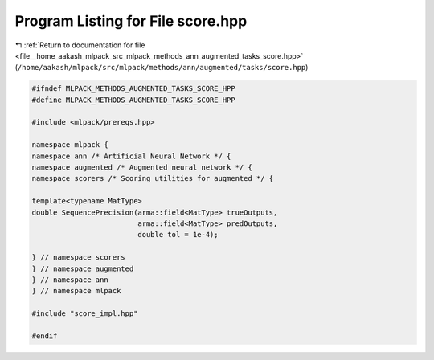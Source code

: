 
.. _program_listing_file__home_aakash_mlpack_src_mlpack_methods_ann_augmented_tasks_score.hpp:

Program Listing for File score.hpp
==================================

|exhale_lsh| :ref:`Return to documentation for file <file__home_aakash_mlpack_src_mlpack_methods_ann_augmented_tasks_score.hpp>` (``/home/aakash/mlpack/src/mlpack/methods/ann/augmented/tasks/score.hpp``)

.. |exhale_lsh| unicode:: U+021B0 .. UPWARDS ARROW WITH TIP LEFTWARDS

.. code-block:: cpp

   
   #ifndef MLPACK_METHODS_AUGMENTED_TASKS_SCORE_HPP
   #define MLPACK_METHODS_AUGMENTED_TASKS_SCORE_HPP
   
   #include <mlpack/prereqs.hpp>
   
   namespace mlpack {
   namespace ann /* Artificial Neural Network */ {
   namespace augmented /* Augmented neural network */ {
   namespace scorers /* Scoring utilities for augmented */ {
   
   template<typename MatType>
   double SequencePrecision(arma::field<MatType> trueOutputs,
                            arma::field<MatType> predOutputs,
                            double tol = 1e-4);
   
   } // namespace scorers
   } // namespace augmented
   } // namespace ann
   } // namespace mlpack
   
   #include "score_impl.hpp"
   
   #endif
